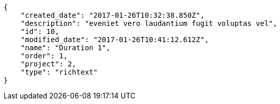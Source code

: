 [source,json]
----
{
    "created_date": "2017-01-26T10:32:38.850Z",
    "description": "eveniet vero laudantium fugit voluptas vel",
    "id": 10,
    "modified_date": "2017-01-26T10:41:12.612Z",
    "name": "Duration 1",
    "order": 1,
    "project": 2,
    "type": "richtext"
}
----
